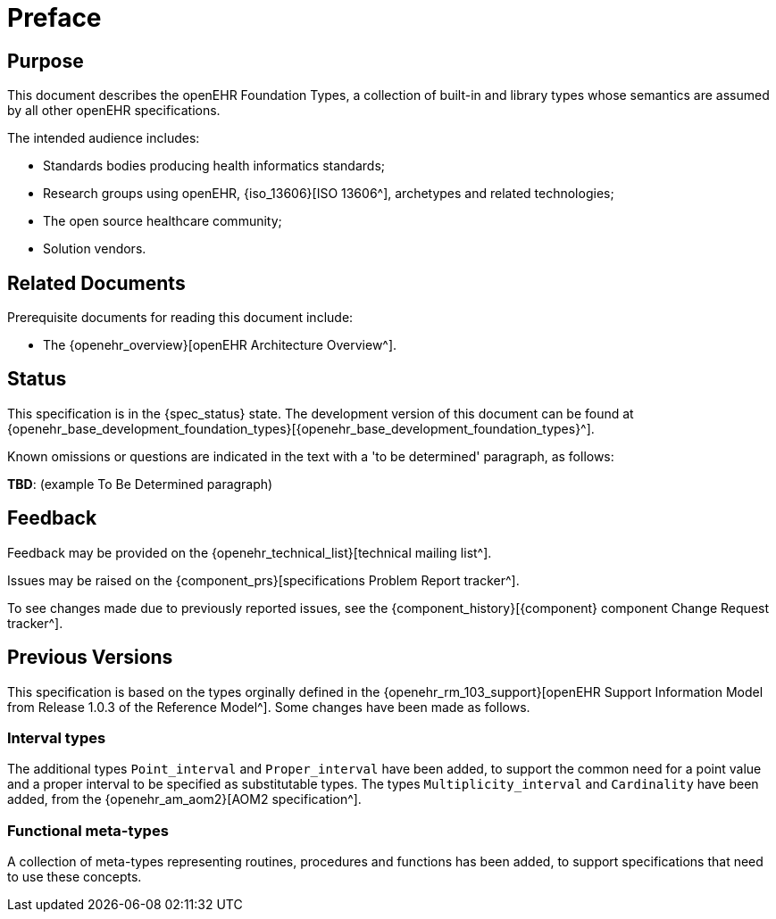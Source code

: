 = Preface

== Purpose

This document describes the openEHR Foundation Types, a collection of built-in and library types whose semantics are assumed by all other openEHR specifications.

The intended audience includes:

* Standards bodies producing health informatics standards;
* Research groups using openEHR, {iso_13606}[ISO 13606^], archetypes and related technologies;
* The open source healthcare community;
* Solution vendors.

== Related Documents

Prerequisite documents for reading this document include:

* The {openehr_overview}[openEHR Architecture Overview^].

== Status

This specification is in the {spec_status} state. The development version of this document can be found at {openehr_base_development_foundation_types}[{openehr_base_development_foundation_types}^].

Known omissions or questions are indicated in the text with a 'to be determined' paragraph, as follows:
[.tbd]
*TBD*: (example To Be Determined paragraph)

== Feedback

Feedback may be provided on the {openehr_technical_list}[technical mailing list^].

Issues may be raised on the {component_prs}[specifications Problem Report tracker^].

To see changes made due to previously reported issues, see the {component_history}[{component} component Change Request tracker^].

== Previous Versions

This specification is based on the types orginally defined in the {openehr_rm_103_support}[openEHR Support Information Model from Release 1.0.3 of the Reference Model^]. Some changes have been made as follows.

=== Interval types

The additional types `Point_interval` and `Proper_interval` have been added, to support the common need for a point value and a proper interval to be specified as substitutable types. The types `Multiplicity_interval` and `Cardinality` have been added, from the {openehr_am_aom2}[AOM2 specification^].

=== Functional meta-types

A collection of meta-types representing routines, procedures and functions has been added, to support specifications that need to use these concepts. 
